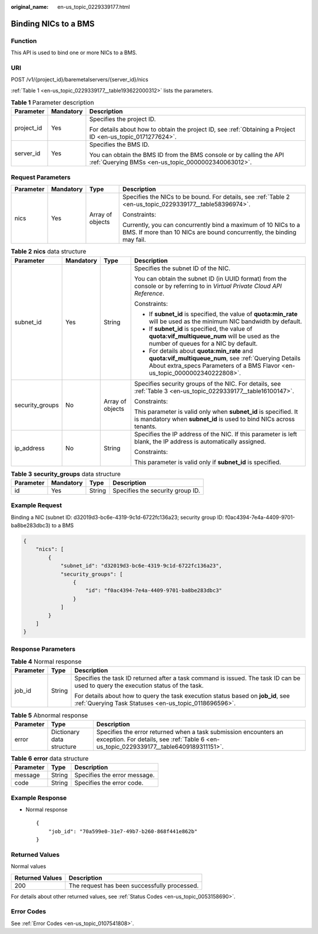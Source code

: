 :original_name: en-us_topic_0229339177.html

.. _en-us_topic_0229339177:

Binding NICs to a BMS
=====================

Function
--------

This API is used to bind one or more NICs to a BMS.

URI
---

POST /v1/{project_id}/baremetalservers/{server_id}/nics

:ref:`Table 1 <en-us_topic_0229339177__table193622000312>` lists the parameters.

.. _en-us_topic_0229339177__table193622000312:

.. table:: **Table 1** Parameter description

   +-----------------------+-----------------------+---------------------------------------------------------------------------------------------------------------------------+
   | Parameter             | Mandatory             | Description                                                                                                               |
   +=======================+=======================+===========================================================================================================================+
   | project_id            | Yes                   | Specifies the project ID.                                                                                                 |
   |                       |                       |                                                                                                                           |
   |                       |                       | For details about how to obtain the project ID, see :ref:`Obtaining a Project ID <en-us_topic_0171277624>`.               |
   +-----------------------+-----------------------+---------------------------------------------------------------------------------------------------------------------------+
   | server_id             | Yes                   | Specifies the BMS ID.                                                                                                     |
   |                       |                       |                                                                                                                           |
   |                       |                       | You can obtain the BMS ID from the BMS console or by calling the API :ref:`Querying BMSs <en-us_topic_0000002340063012>`. |
   +-----------------------+-----------------------+---------------------------------------------------------------------------------------------------------------------------+

Request Parameters
------------------

+-----------------+-----------------+------------------+----------------------------------------------------------------------------------------------------------------------------------------+
| Parameter       | Mandatory       | Type             | Description                                                                                                                            |
+=================+=================+==================+========================================================================================================================================+
| nics            | Yes             | Array of objects | Specifies the NICs to be bound. For details, see :ref:`Table 2 <en-us_topic_0229339177__table58396974>`.                               |
|                 |                 |                  |                                                                                                                                        |
|                 |                 |                  | Constraints:                                                                                                                           |
|                 |                 |                  |                                                                                                                                        |
|                 |                 |                  | Currently, you can concurrently bind a maximum of 10 NICs to a BMS. If more than 10 NICs are bound concurrently, the binding may fail. |
+-----------------+-----------------+------------------+----------------------------------------------------------------------------------------------------------------------------------------+

.. _en-us_topic_0229339177__table58396974:

.. table:: **Table 2** **nics** data structure

   +-----------------+-----------------+------------------+------------------------------------------------------------------------------------------------------------------------------------------------------------------------------------+
   | Parameter       | Mandatory       | Type             | Description                                                                                                                                                                        |
   +=================+=================+==================+====================================================================================================================================================================================+
   | subnet_id       | Yes             | String           | Specifies the subnet ID of the NIC.                                                                                                                                                |
   |                 |                 |                  |                                                                                                                                                                                    |
   |                 |                 |                  | You can obtain the subnet ID (in UUID format) from the console or by referring to in *Virtual Private Cloud API Reference*.                                                        |
   |                 |                 |                  |                                                                                                                                                                                    |
   |                 |                 |                  | Constraints:                                                                                                                                                                       |
   |                 |                 |                  |                                                                                                                                                                                    |
   |                 |                 |                  | -  If **subnet_id** is specified, the value of **quota:min_rate** will be used as the minimum NIC bandwidth by default.                                                            |
   |                 |                 |                  | -  If **subnet_id** is specified, the value of **quota:vif_multiqueue_num** will be used as the number of queues for a NIC by default.                                             |
   |                 |                 |                  | -  For details about **quota:min_rate** and **quota:vif_multiqueue_num**, see :ref:`Querying Details About extra_specs Parameters of a BMS Flavor <en-us_topic_0000002340222808>`. |
   +-----------------+-----------------+------------------+------------------------------------------------------------------------------------------------------------------------------------------------------------------------------------+
   | security_groups | No              | Array of objects | Specifies security groups of the NIC. For details, see :ref:`Table 3 <en-us_topic_0229339177__table16100147>`.                                                                     |
   |                 |                 |                  |                                                                                                                                                                                    |
   |                 |                 |                  | Constraints:                                                                                                                                                                       |
   |                 |                 |                  |                                                                                                                                                                                    |
   |                 |                 |                  | This parameter is valid only when **subnet_id** is specified. It is mandatory when **subnet_id** is used to bind NICs across tenants.                                              |
   +-----------------+-----------------+------------------+------------------------------------------------------------------------------------------------------------------------------------------------------------------------------------+
   | ip_address      | No              | String           | Specifies the IP address of the NIC. If this parameter is left blank, the IP address is automatically assigned.                                                                    |
   |                 |                 |                  |                                                                                                                                                                                    |
   |                 |                 |                  | Constraints:                                                                                                                                                                       |
   |                 |                 |                  |                                                                                                                                                                                    |
   |                 |                 |                  | This parameter is valid only if **subnet_id** is specified.                                                                                                                        |
   +-----------------+-----------------+------------------+------------------------------------------------------------------------------------------------------------------------------------------------------------------------------------+

.. _en-us_topic_0229339177__table16100147:

.. table:: **Table 3** **security_groups** data structure

   ========= ========= ====== ================================
   Parameter Mandatory Type   Description
   ========= ========= ====== ================================
   id        Yes       String Specifies the security group ID.
   ========= ========= ====== ================================

Example Request
---------------

Binding a NIC (subnet ID: d32019d3-bc6e-4319-9c1d-6722fc136a23; security group ID: f0ac4394-7e4a-4409-9701-ba8be283dbc3) to a BMS

.. code-block::

   {
       "nics": [
           {
               "subnet_id": "d32019d3-bc6e-4319-9c1d-6722fc136a23",
               "security_groups": [
                   {
                       "id": "f0ac4394-7e4a-4409-9701-ba8be283dbc3"
                   }
               ]
           }
       ]
   }

Response Parameters
-------------------

.. table:: **Table 4** Normal response

   +-----------------------+-----------------------+-------------------------------------------------------------------------------------------------------------------------------------------+
   | Parameter             | Type                  | Description                                                                                                                               |
   +=======================+=======================+===========================================================================================================================================+
   | job_id                | String                | Specifies the task ID returned after a task command is issued. The task ID can be used to query the execution status of the task.         |
   |                       |                       |                                                                                                                                           |
   |                       |                       | For details about how to query the task execution status based on **job_id**, see :ref:`Querying Task Statuses <en-us_topic_0118696596>`. |
   +-----------------------+-----------------------+-------------------------------------------------------------------------------------------------------------------------------------------+

.. table:: **Table 5** Abnormal response

   +-----------+---------------------------+------------------------------------------------------------------------------------------------------------------------------------------------------------+
   | Parameter | Type                      | Description                                                                                                                                                |
   +===========+===========================+============================================================================================================================================================+
   | error     | Dictionary data structure | Specifies the error returned when a task submission encounters an exception. For details, see :ref:`Table 6 <en-us_topic_0229339177__table6409189311151>`. |
   +-----------+---------------------------+------------------------------------------------------------------------------------------------------------------------------------------------------------+

.. _en-us_topic_0229339177__table6409189311151:

.. table:: **Table 6** **error** data structure

   ========= ====== ============================
   Parameter Type   Description
   ========= ====== ============================
   message   String Specifies the error message.
   code      String Specifies the error code.
   ========= ====== ============================

Example Response
----------------

-  Normal response

   ::

      {
          "job_id": "70a599e0-31e7-49b7-b260-868f441e862b"
      }

Returned Values
---------------

Normal values

=============== ============================================
Returned Values Description
=============== ============================================
200             The request has been successfully processed.
=============== ============================================

For details about other returned values, see :ref:`Status Codes <en-us_topic_0053158690>`.

Error Codes
-----------

See :ref:`Error Codes <en-us_topic_0107541808>`.
